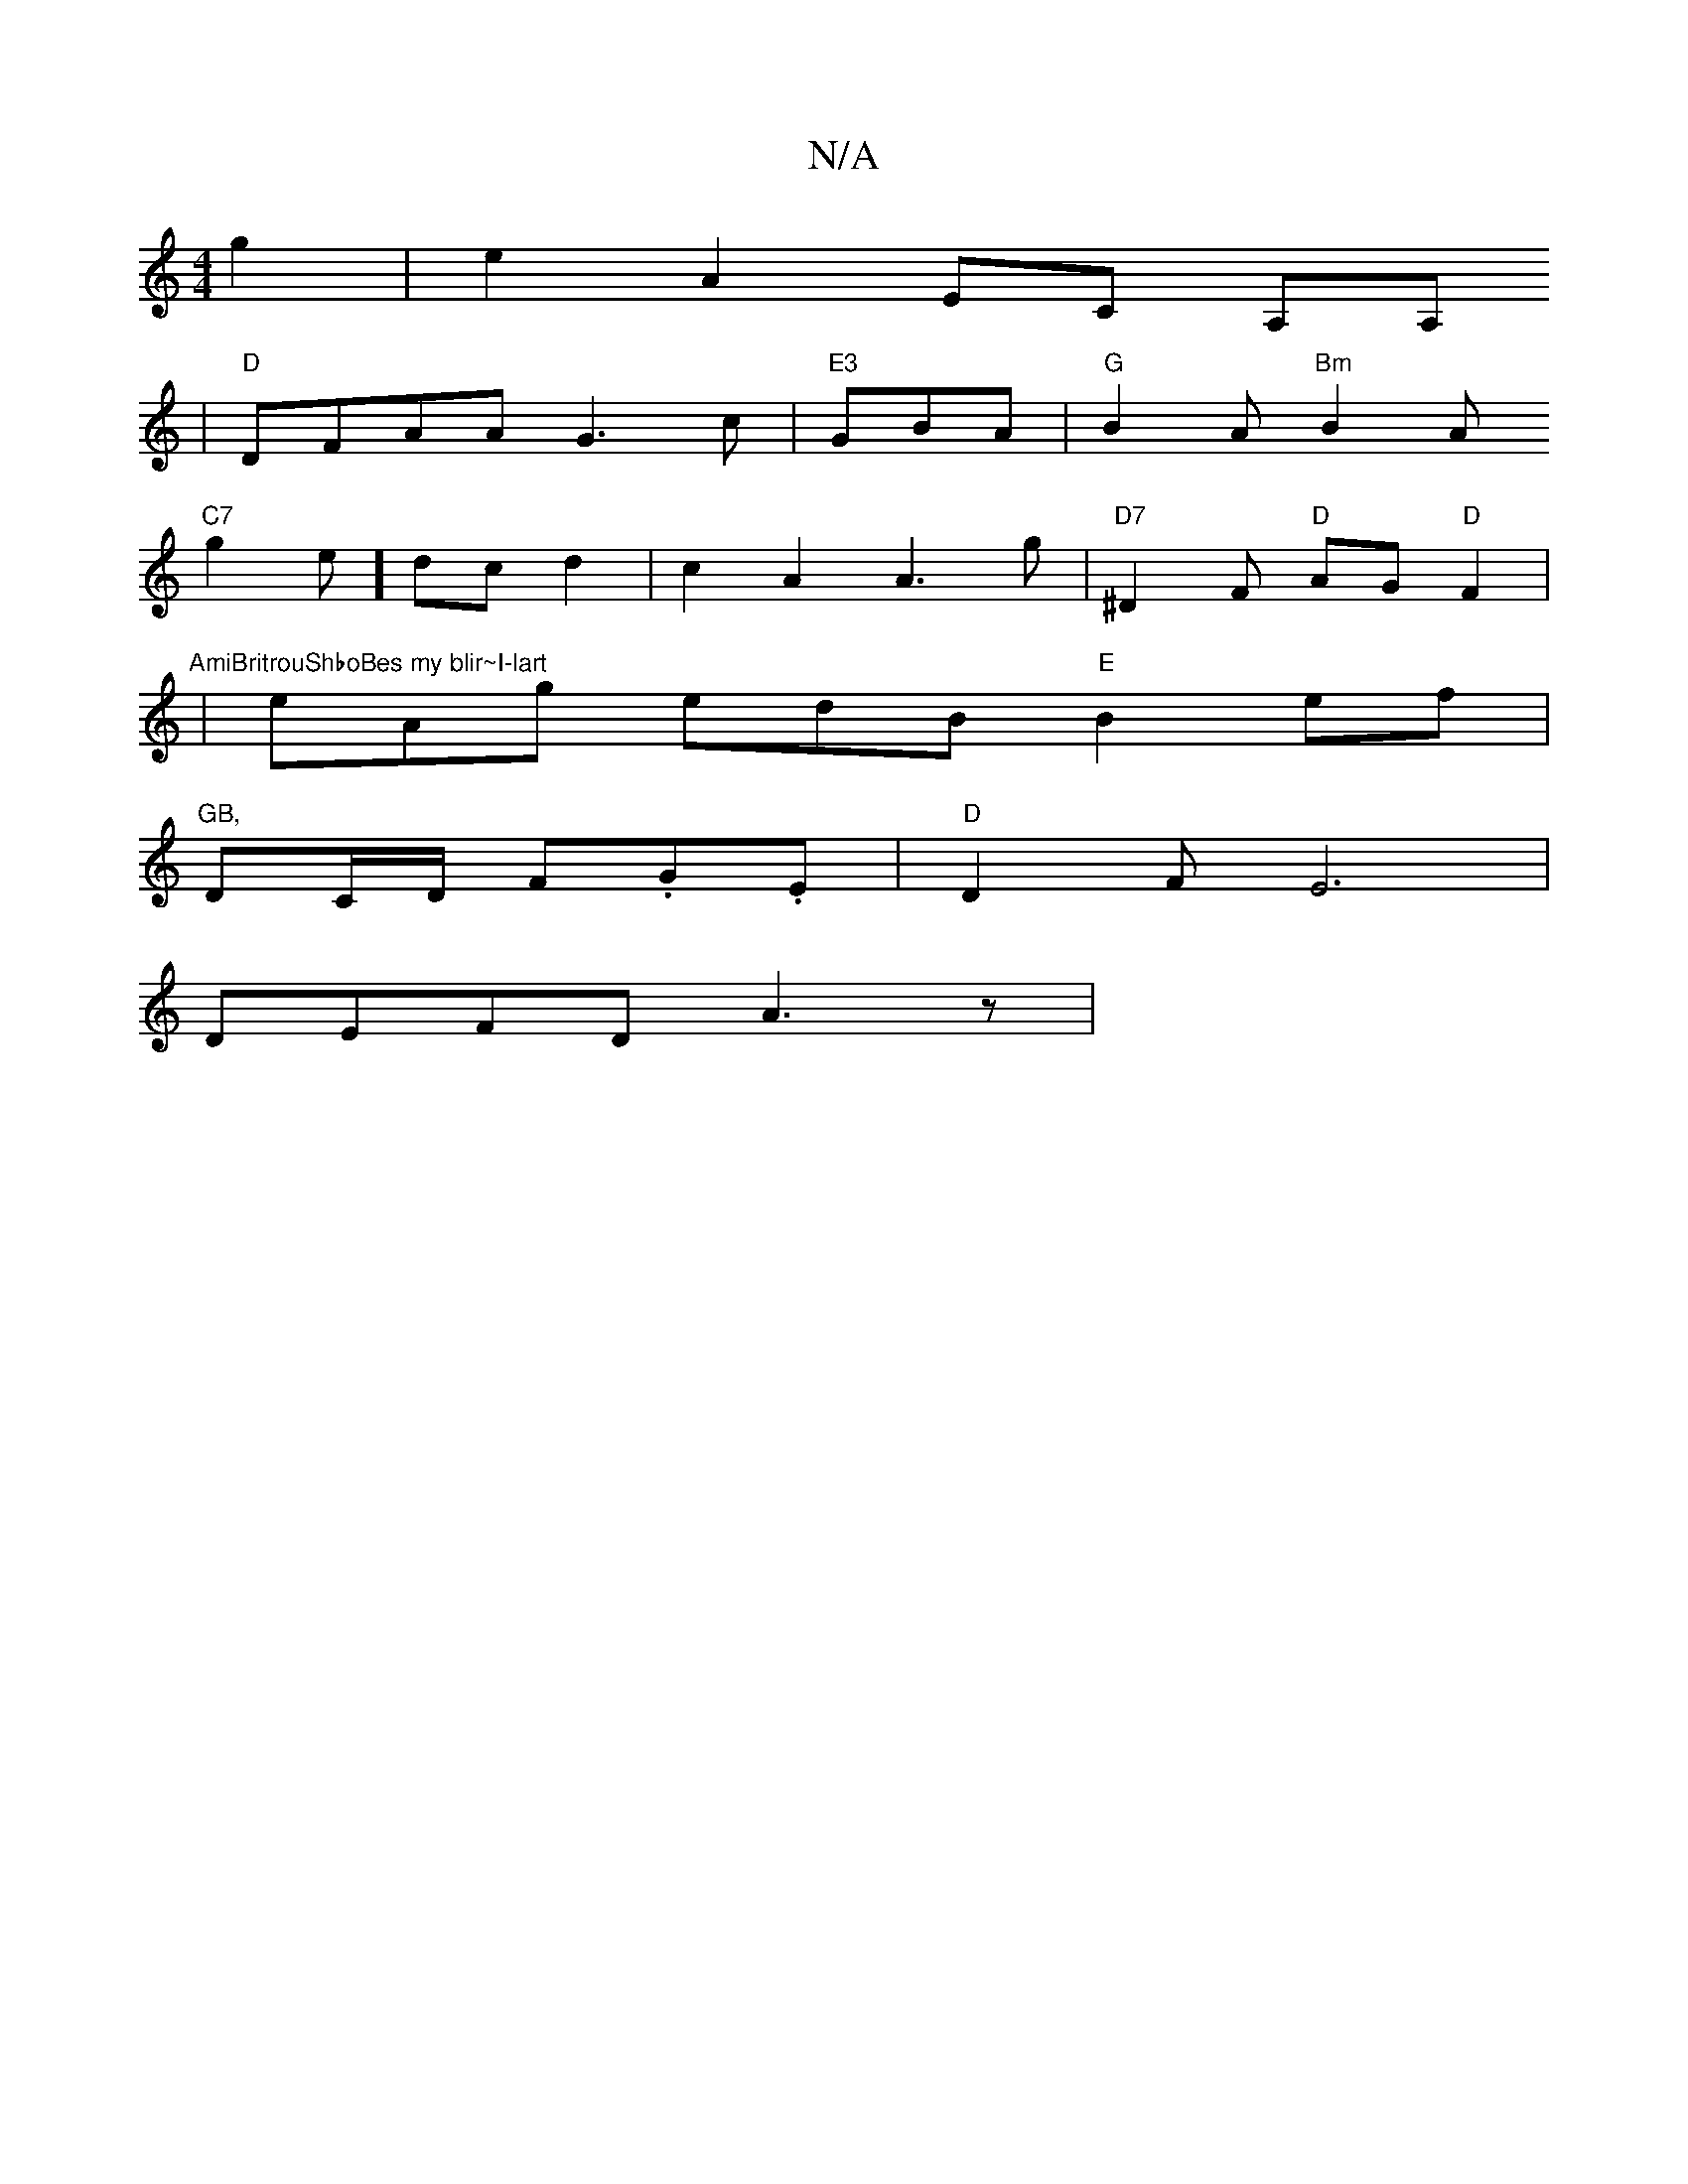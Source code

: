 X:1
T:N/A
M:4/4
R:N/A
K:Cmajor
g2|e2A2 EC A,A,
|
"D"DFAA G3 c |"E3"GBA | "G"B2A "Bm"B2A
"C7"g2e-] dcd2 | c2 A2 A3g|"D7"^D2 F "D"AG"D"F2|
"AmiBritrouShboBes my blir~I-lart"|eAg edB "E"B2ef | "GB,
DC/D/ F.G.E|"D"D2 F2/2E6|
DEFD A3 z|